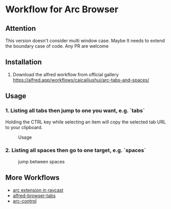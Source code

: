 *  Workflow for Arc Browser

** Attention
This version doesn't consider multi window case. Maybe It needs to extend the boundary case of code. Any PR are welcome

** Installation
1. Download the alfred workflow from official gallery [[https://alfred.app/workflows/caicailiushui/arc-tabs-and-spaces/]]

** Usage
*** 1. Listing all tabs then jump to one you want, e.g. `tabs`
Holding the CTRL key while selecting an item will copy the selected tab URL to your clipboard.

#+caption: Usage
#+attr_html: :width 400 px
#+attr_html: :height 200 px
[[./tabs.png]]
*** 2. Listing all spaces then go to one target, e.g. `spaces`

#+caption: jump between spaces
#+attr_html: :width 400 px
#+attr_html: :height 200 px
[[./spaces.png]]

** More Workflows
- [[https://github.com/raycast/extensions/tree/8ac3315b76aa7570a0829e84345d154ef905a7e2/extensions/arc][arc extension in raycast]]
- [[https://github.com/epilande/alfred-browser-tabs][alfred-browser-tabs]]
- [[https://github.com/hellovietduc/arc-control][arc-control]] 
 
